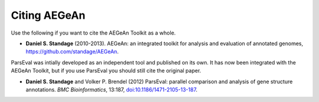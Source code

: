 Citing AEGeAn
=============
Use the following if you want to cite the AEGeAn Toolkit as a whole.

* **Daniel S. Standage** (2010-2013). AEGeAn: an integrated toolkit for analysis
  and evaluation of annotated genomes, https://github.com/standage/AEGeAn.

ParsEval was intially developed as an independent tool and published on its own.
It has now been integrated with the AEGeAn Toolkit, but if you use ParsEval you
should still cite the original paper.

* **Daniel S. Standage** and Volker P. Brendel (2012) ParsEval: parallel
  comparison and analysis of gene structure annotations. *BMC Bioinformatics*,
  13:187, `doi:10.1186/1471-2105-13-187
  <http://dx.doi.org/10.1186/1471-2105-13-187>`_.
